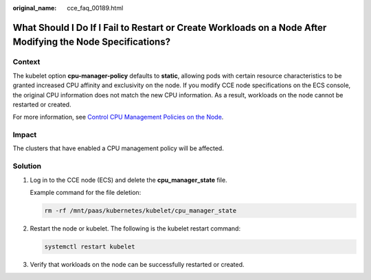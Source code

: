 :original_name: cce_faq_00189.html

.. _cce_faq_00189:

What Should I Do If I Fail to Restart or Create Workloads on a Node After Modifying the Node Specifications?
============================================================================================================

Context
-------

The kubelet option **cpu-manager-policy** defaults to **static**, allowing pods with certain resource characteristics to be granted increased CPU affinity and exclusivity on the node. If you modify CCE node specifications on the ECS console, the original CPU information does not match the new CPU information. As a result, workloads on the node cannot be restarted or created.

For more information, see `Control CPU Management Policies on the Node <https://kubernetes.io/docs/tasks/administer-cluster/cpu-management-policies/>`__.

Impact
------

The clusters that have enabled a CPU management policy will be affected.

Solution
--------

#. Log in to the CCE node (ECS) and delete the **cpu_manager_state** file.

   Example command for the file deletion:

   .. code-block::

      rm -rf /mnt/paas/kubernetes/kubelet/cpu_manager_state

#. Restart the node or kubelet. The following is the kubelet restart command:

   .. code-block::

      systemctl restart kubelet

#. Verify that workloads on the node can be successfully restarted or created.
